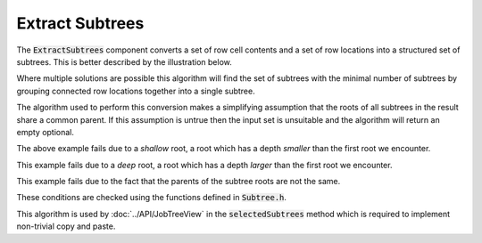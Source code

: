 .. _ExtractSubtrees:

================
Extract Subtrees
================

The :code:`ExtractSubtrees` component converts a set of row cell contents and a set of row
locations into a structured set of subtrees. This is better described by the illustration below.

.. image::  ../../images/extract_subtree.svg
   :align: center
   :width: 800px

Where multiple solutions are possible this algorithm will find the set of subtrees with
the minimal number of subtrees by grouping connected row locations together into a
single subtree.

The algorithm used to perform this conversion makes a simplifying assumption that the roots of all
subtrees in the result share a common parent. If this assumption is untrue then the input set
is unsuitable and the algorithm will return an empty optional.

.. image::  ../../images/subtree_fail_shallow.svg
   :align: center
   :width: 800px

The above example fails due to a *shallow* root, a root which has a depth *smaller* than the first
root we encounter.

.. image::  ../../images/subtree_fail_deep.svg
   :align: center
   :width: 800px

This example fails due to a *deep* root, a root which has a depth *larger* than the first
root we encounter.

.. image::  ../../images/subtree_fail_parent.svg
   :align: center
   :width: 800px

This example fails due to the fact that the parents of the subtree roots are not the same.

These conditions are checked using the functions defined in :code:`Subtree.h`.

This algorithm is used by :doc:`../API/JobTreeView` in the :code:`selectedSubtrees` method which is
required to implement non-trivial copy and paste.
